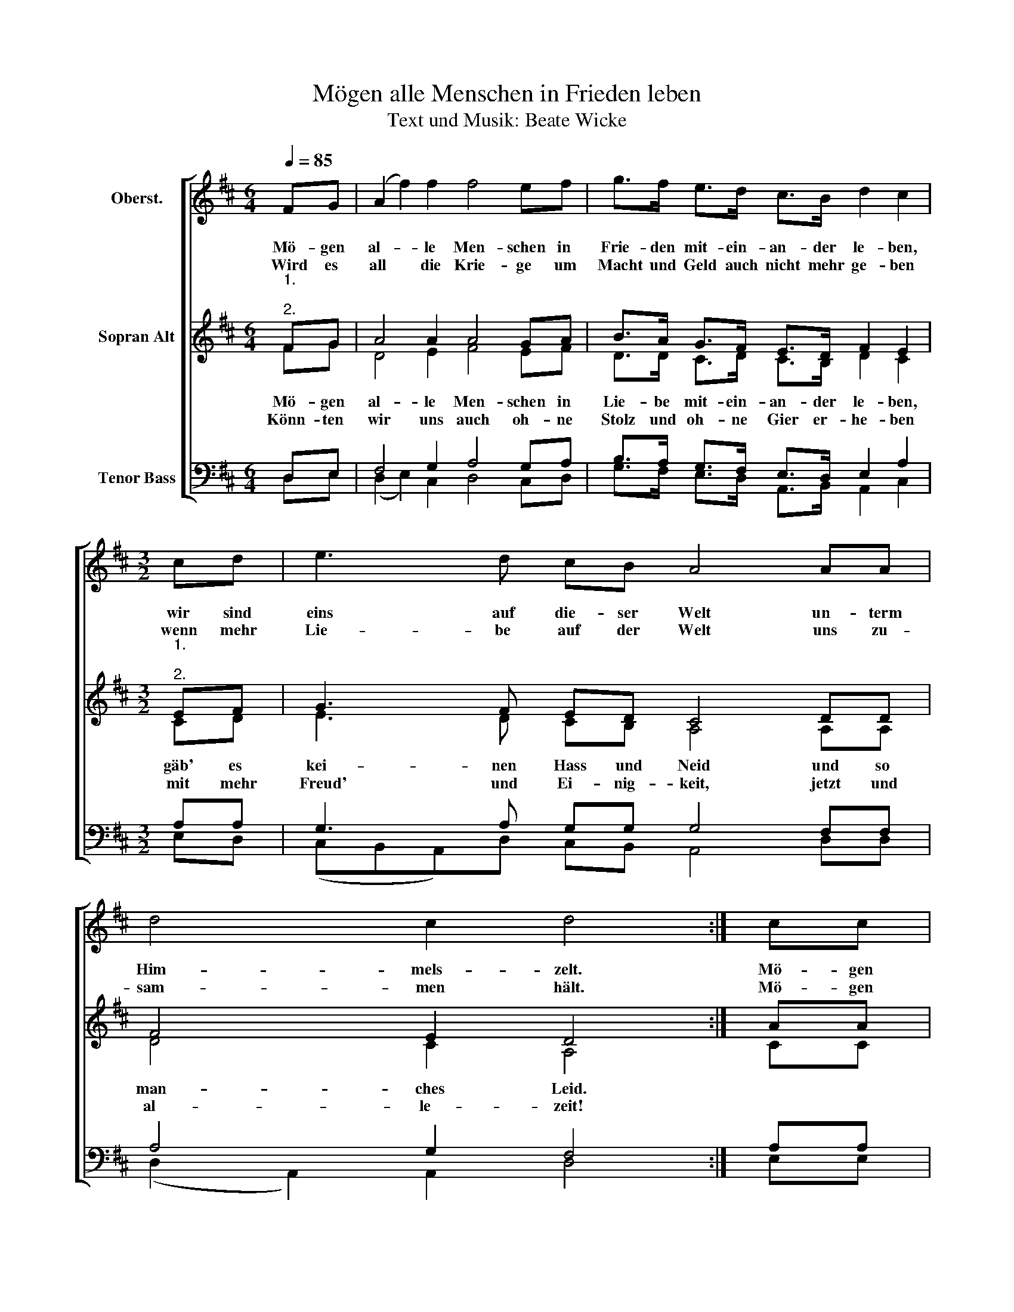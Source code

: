 X:1
T:Mögen alle Menschen in Frieden leben
T:Text und Musik: Beate Wicke 
%%score [ 1 ( 2 3 ) ( 4 5 ) ]
L:1/8
Q:1/4=85
M:6/4
K:D
V:1 treble nm="Oberst."
V:2 treble nm="Sopran Alt"
V:3 treble 
V:4 bass nm="Tenor Bass"
V:5 bass 
V:1
 FG | (A2 f2) f2 f4 ef | g>f e>d c>B d2 c2 |[M:3/2] cd | e3 d cB A4 AA | d4 c2 d4 :| cc | %7
w: |||||||
w: |||||||
 c3 c de f2 d2 f2 | gfed cB d2 c2 z2 | c2 dd ed c4 ff | e4 d2 !fermata!e4"^D.C. con rep." |: %11
w: ||||
w: ||||
[M:4/4] z2 | ff f2 f2 f4 | ef g>f e>d c>B | d2 c2 |[M:3/2] z2 | eeed cB A4 z2 | dd d2 c2 d4 :| z2 | %19
w: |Let all peo- ple live|in more har- mo- ny and joy for-|e- ver||ev'- ry- bo- dy plays his part,|feel with o- pen hearts.||
w: |There will be more love|if we'll end the wars and come to-|ge- ther||try to save the splen- did earth,|our * place of birth.||
 cccc de f2 d2 ff | gfed cB d2 c2 z2 | c2 dd ed[Q:1/4=79] c4[Q:1/4=72] f/[Q:1/4=71]f[Q:1/4=68]f/ | %22
w: May all na- tions and re- li- gions live in|har- mo- ny and peace for- e- ver|God, help us ev'- ry day to go a|
w: |||
O[Q:1/4=61] e4[Q:1/4=52] d2[Q:1/4=50] !fermata!f4 |] %23
w: peace- ful way!|
w: |
V:2
"^1.\n\n2." FG | A4 A2 A4 GA | B>A G>F E>D F2 E2 |[M:3/2]"^1.\n\n2." EF | G3 F ED C4 DD | %5
w: Mö- gen|al- le Men- schen in|Frie- den mit- ein- an- der le- ben,|wir sind|eins auf die- ser Welt un- term|
w: Wird es|all die Krie- ge um|Macht und Geld auch nicht mehr ge- ben|wenn mehr|Lie- be auf der Welt uns zu-|
 F4 E2 D4 :| AA | A3 A (Bc) d2 A2 A2 | BAGF ED F2 E2 z2 | E2 FA ^GB A4 dd | c4 B2 !fermata!A4 |: %11
w: Him- mels- zelt.|Mö- gen|al- le Re- li- gio- nen im|Ein- klang mit- ein- an- der le- ben,|Gott gib' uns die- se Kraft, die uns|Frie- den schafft!|
w: sam- men hält.|Mö- gen|al- le Na * tio- nen im|Ein- klang mit- ein- an- der le- ben,|Gott gib' uns die- se Kraft, die uns|neu er- schafft!|
[M:4/4] FG | A4 A2 A4 | GA B>A G>F E>D | F2 E2 |[M:3/2] EF | G3 F ED C4 DD | F4 E2 D4 :| AA | %19
w: Let all|peo- ple live|in more har- mo- ny and joy for-|e- ver|ev'- ry-|bo- dy plays his part, feel with|o- pen hearts.|May all|
w: There will|be more love|if we'll end the wars and come to-|ge- ther|try to|save the splen- did earth, our *|place of birth.||
 A3 A Bc d2 A2 AA | BAGF ED F2 E2 z2 | E2 FA ^GB A4 d/dd/ | A4 G2 !fermata!d4 |] %23
w: na- tions and re- li- gions live in|har- mo- ny and peace for- e- ver|God, help us ev'- ry day to go a|peace- ful way!|
w: ||||
V:3
 FG | D4 E2 F4 EF | D>D C>D C>B, D2 C2 |[M:3/2] CD | E3 D CB, A,4 A,A, | D4 C2 A,4 :| CC | %7
w: Mö- gen|al- le Men- schen in|Lie- be mit- ein- an- der le- ben,|gäb' es|kei- nen Hass und Neid und so|man- ches Leid.||
w: Könn- ten|wir uns auch oh- ne|Stolz und oh- ne Gier er- he- ben|mit mehr|Freud' und Ei- nig- keit, jetzt und|al- le- zeit!||
 C3 C (DE) F2 D2 D2 | GFED CB, D2 C2 z2 | C2 DF DD C4 FF | E4 D2 C4 |:[M:4/4] FG | D4 E2 F4 | %13
w: ||||||
w: ||||||
 EF D>D C>D C>B, | D2 C2 |[M:3/2] CD | E3 D CB, A,4 A,A, | D4 C2 A,4 :| CC | C3 C DE F2 D2 DD | %20
w: |||||||
w: |||||||
 GFED CB, D2 C2 z2 | C2 DF DD C4 F/FF/ | D4 C2 D4 |] %23
w: |||
w: |||
V:4
 D,E, | F,4 G,2 A,4 G,A, | B,>A, G,>F, E,>D, E,2 A,2 |[M:3/2] A,A, | G,3 A, G,G, G,4 F,F, | %5
 A,4 G,2 F,4 :| A,A, | A,3 A, (B,G,) A,2 A,2 A,2 | B,A,G,F, E,D, F,2 E,2 z2 | %9
 E,2 A,A, B,^G,(A,B, C2) DD | C4 ^G,2 E,4 |:[M:4/4] D,E, | F,4 G,2 A,4 | G,A, B,>A, G,>F, E,>D, | %14
 E,2 A,2 |[M:3/2] A,A, | G,3 A, G,G, G,4 F,F, | A,4 G,2 F,4 :| A,A, | A,3 A, B,G, A,2 A,2 A,A, | %20
 B,A,G,F, E,D, F,2 E,2 z2 | E,2 A,A, B,^G,(A,B, C2) D/DD/ | C4 B,2 A,4 |] %23
V:5
 D,E, | (D,2 E,2) C,2 D,4 C,D, | G,>F, E,>D, A,,>B,, A,,2 C,2 |[M:3/2] E,D, | %4
 (C,B,,A,,)D, C,B,, A,,4 D,D, | (D,2 A,,2) A,,2 D,4 :| E,E, | E,3 E, (E,C,) D,2 F,2 F,2 | %8
 D,D,C,A,, A,,G,, A,,2 A,,2 z2 | C,2 D,B,, E,D, C,4 D,D, | E,4 B,,2 !fermata!A,,4 |:[M:4/4] D,E, | %12
 (D,2 E,2) C,2 D,4 | C,D, G,>F, E,>D, A,,>B,, | A,,2 C,2 |[M:3/2] E,D, | %16
 (C,B,,A,,)D, C,B,, A,,4 D,D, | (D,2 A,,2) A,,2 D,4 :| E,E, | E,3 E, E,C, D,2 F,2 F,F, | %20
 D,D,C,A,, A,,G,, A,,2 A,,2 z2 | C,2 D,B,, E,D, C,4 D,/D,D,/ | D,4 A,,2 !fermata!D,4 |] %23

